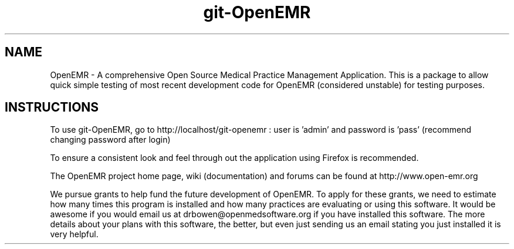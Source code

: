 .TH git-OpenEMR
.SH NAME
OpenEMR - A comprehensive Open Source Medical Practice Management Application.
This is a package to allow quick simple testing of most recent
development code for OpenEMR (considered unstable) for testing purposes.

.SH INSTRUCTIONS

To use git-OpenEMR, go to http://localhost/git-openemr :  user is 'admin' and password is 'pass' (recommend changing password after login)

To ensure a consistent look and feel through out the application using Firefox is recommended.

The OpenEMR project home page, wiki (documentation) and forums can be found at http://www.open-emr.org

We pursue grants to help fund the future development of OpenEMR.  To apply for these grants, we need to estimate how many times this program is installed and how many practices are evaluating or using this software.  It would be awesome if you would email us at drbowen@openmedsoftware.org if you have installed this software. The more details about your plans with this software, the better, but even just sending us an email stating you just installed it is very helpful.

